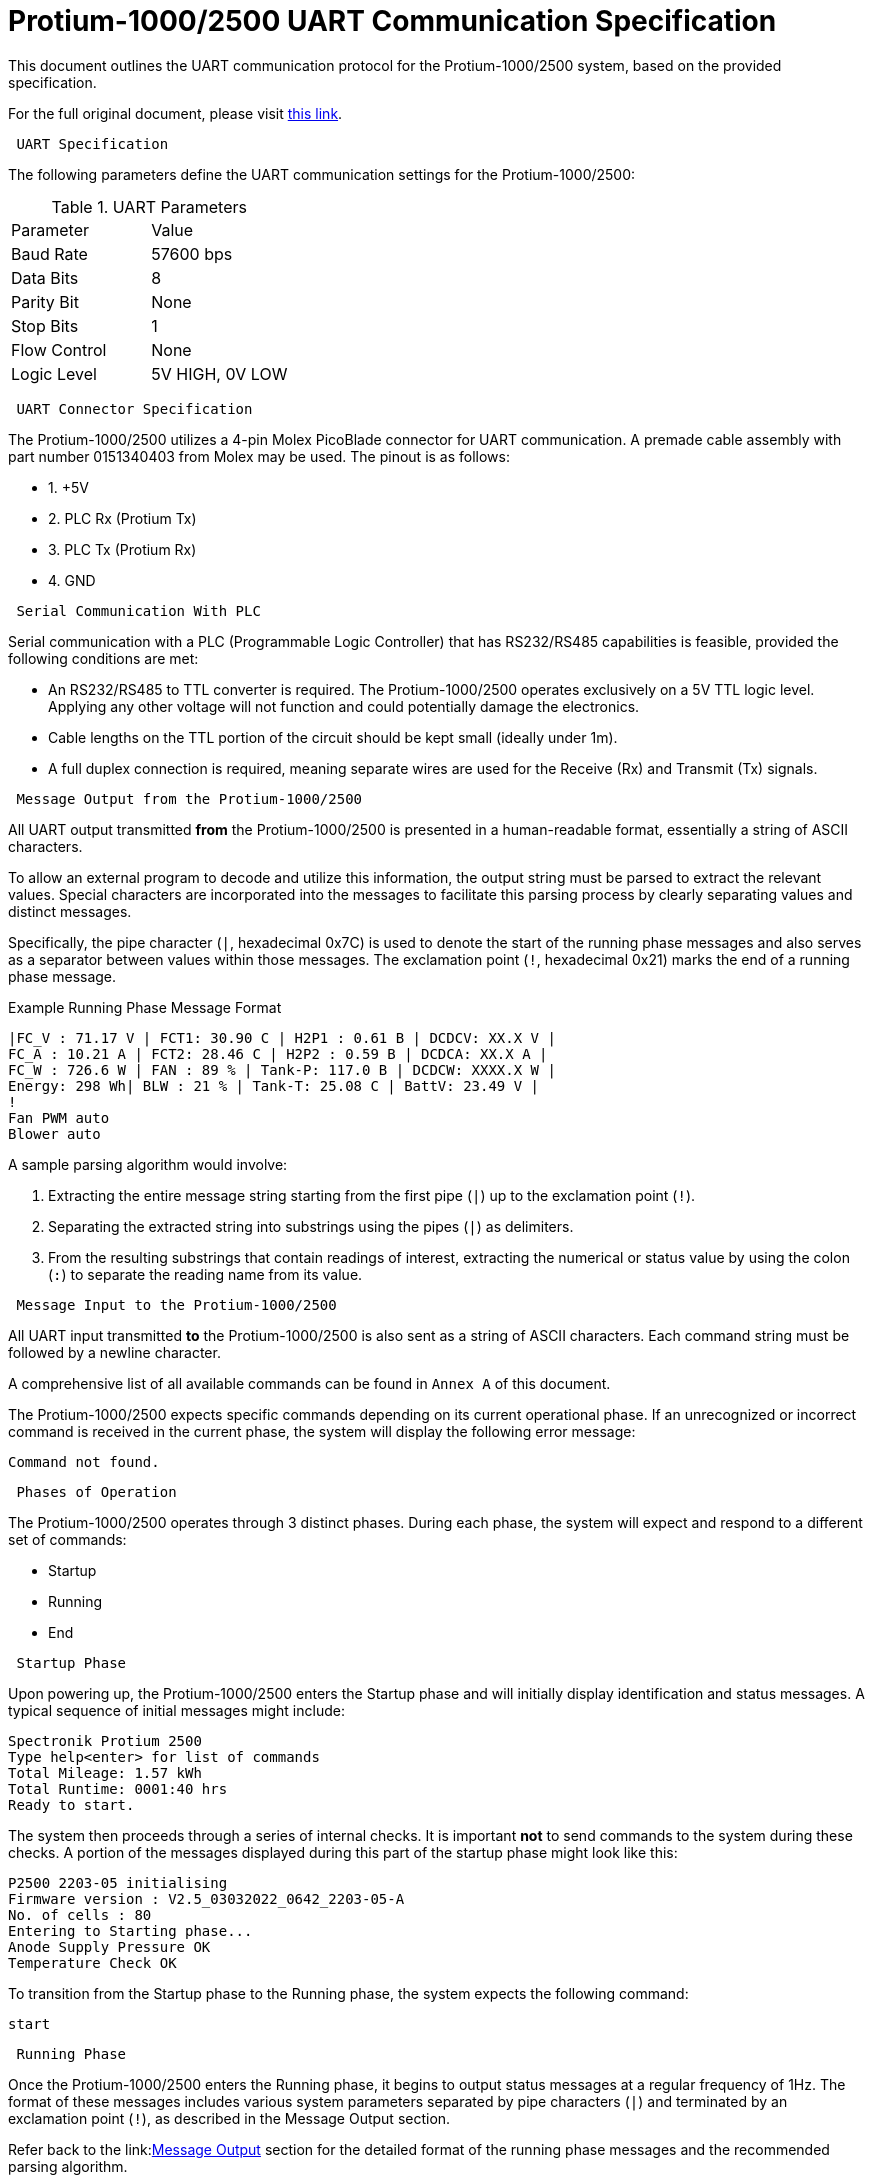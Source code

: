 [[protium_uart_spec]]
= Protium-1000/2500 UART Communication Specification

This document outlines the UART communication protocol for the Protium-1000/2500 system, based on the provided specification.

For the full original document, please visit link:https://hannl-my.sharepoint.com/shared?listurl=%2Fpersonal%2Fjaap%5Fjanssens%5Fhan%5Fnl%2FDocuments&id=%2Fpersonal%2Fjaap%5Fjanssens%5Fhan%5Fnl%2FDocuments%2FHAN%20Hydromotive%2F2024%2D2025%2FPowertrain%2Ftelemetry%2Dunit%2FTelemetry%20unit%202024%2Fhardware%2Fdocumentation%2FProtium%201000%2D2500%20UART%20Specification%20%2D%2023%2E03%2E15%20%281%29%2Epdf&parent=%2Fpersonal%2Fjaap%5Fjanssens%5Fhan%5Fnl%2FDocuments%2FHAN%20Hydromotive%2F2024%2D2025%2FPowertrain%2Ftelemetry%2Dunit%2FTelemetry%20unit%202024%2Fhardware%2Fdocumentation[this link].

-------------------------------------------------------------------------------
 UART Specification
-------------------------------------------------------------------------------

The following parameters define the UART communication settings for the Protium-1000/2500:

.UART Parameters
|===
| Parameter | Value
| Baud Rate | 57600 bps
| Data Bits | 8
| Parity Bit | None
| Stop Bits | 1
| Flow Control | None
| Logic Level | 5V HIGH, 0V LOW
|===

-------------------------------------------------------------------------------
 UART Connector Specification
-------------------------------------------------------------------------------

The Protium-1000/2500 utilizes a 4-pin Molex PicoBlade connector for UART communication. A premade cable assembly with part number 0151340403 from Molex may be used. The pinout is as follows:

*   1. +5V
*   2. PLC Rx (Protium Tx)
*   3. PLC Tx (Protium Rx)
*   4. GND

-------------------------------------------------------------------------------
 Serial Communication With PLC
-------------------------------------------------------------------------------

Serial communication with a PLC (Programmable Logic Controller) that has RS232/RS485 capabilities is feasible, provided the following conditions are met:

*   An RS232/RS485 to TTL converter is required. The Protium-1000/2500 operates exclusively on a 5V TTL logic level. Applying any other voltage will not function and could potentially damage the electronics.
*   Cable lengths on the TTL portion of the circuit should be kept small (ideally under 1m).
*   A full duplex connection is required, meaning separate wires are used for the Receive (Rx) and Transmit (Tx) signals.

-------------------------------------------------------------------------------
 Message Output from the Protium-1000/2500
-------------------------------------------------------------------------------

All UART output transmitted *from* the Protium-1000/2500 is presented in a human-readable format, essentially a string of ASCII characters.

To allow an external program to decode and utilize this information, the output string must be parsed to extract the relevant values. Special characters are incorporated into the messages to facilitate this parsing process by clearly separating values and distinct messages.

Specifically, the pipe character (`|`, hexadecimal 0x7C) is used to denote the start of the running phase messages and also serves as a separator between values within those messages. The exclamation point (`!`, hexadecimal 0x21) marks the end of a running phase message.

.Example Running Phase Message Format
....
|FC_V : 71.17 V | FCT1: 30.90 C | H2P1 : 0.61 B | DCDCV: XX.X V |
FC_A : 10.21 A | FCT2: 28.46 C | H2P2 : 0.59 B | DCDCA: XX.X A |
FC_W : 726.6 W | FAN : 89 % | Tank-P: 117.0 B | DCDCW: XXXX.X W |
Energy: 298 Wh| BLW : 21 % | Tank-T: 25.08 C | BattV: 23.49 V |
!
Fan PWM auto
Blower auto
....

A sample parsing algorithm would involve:

1.  Extracting the entire message string starting from the first pipe (`|`) up to the exclamation point (`!`).
2.  Separating the extracted string into substrings using the pipes (`|`) as delimiters.
3.  From the resulting substrings that contain readings of interest, extracting the numerical or status value by using the colon (`:`) to separate the reading name from its value.

-------------------------------------------------------------------------------
 Message Input to the Protium-1000/2500
-------------------------------------------------------------------------------

All UART input transmitted *to* the Protium-1000/2500 is also sent as a string of ASCII characters. Each command string must be followed by a newline character.

A comprehensive list of all available commands can be found in `Annex A` of this document.

The Protium-1000/2500 expects specific commands depending on its current operational phase. If an unrecognized or incorrect command is received in the current phase, the system will display the following error message:

....
Command not found.
....

-------------------------------------------------------------------------------
 Phases of Operation
-------------------------------------------------------------------------------

The Protium-1000/2500 operates through 3 distinct phases. During each phase, the system will expect and respond to a different set of commands:

*   Startup
*   Running
*   End

-------------------------------------------------------------------------------
 Startup Phase
-------------------------------------------------------------------------------

Upon powering up, the Protium-1000/2500 enters the Startup phase and will initially display identification and status messages. A typical sequence of initial messages might include:

....
Spectronik Protium 2500
Type help<enter> for list of commands
Total Mileage: 1.57 kWh
Total Runtime: 0001:40 hrs
Ready to start.
....

The system then proceeds through a series of internal checks. It is important *not* to send commands to the system during these checks. A portion of the messages displayed during this part of the startup phase might look like this:

....
P2500 2203-05 initialising
Firmware version : V2.5_03032022_0642_2203-05-A
No. of cells : 80
Entering to Starting phase...
Anode Supply Pressure OK
Temperature Check OK
....

To transition from the Startup phase to the Running phase, the system expects the following command:

....
start
....

-------------------------------------------------------------------------------
 Running Phase
-------------------------------------------------------------------------------

Once the Protium-1000/2500 enters the Running phase, it begins to output status messages at a regular frequency of 1Hz. The format of these messages includes various system parameters separated by pipe characters (`|`) and terminated by an exclamation point (`!`), as described in the Message Output section.

Refer back to the link:<<_message_output_from_the_protium-10002500,Message Output>> section for the detailed format of the running phase messages and the recommended parsing algorithm.

-------------------------------------------------------------------------------
 End Phase
-------------------------------------------------------------------------------

The Protium-1000/2500 will enter the End Phase under two primary conditions:

1.  **Normal Shutdown:** When instructed to exit the Running phase by receiving the `end` command.
2.  **Abnormal Shutdown:** Automatically, if a significant error occurs (e.g., low hydrogen supply).

Upon entering the End Phase, the system will initiate its shutdown sequence and display corresponding messages.

.Messages during Normal Shutdown
....
Shutdown initiated
This Mileage: 14.0 Wh
This Runtime: 0000:07 hrs
Total Mileage: 1.57 kWh
Total Runtime: 0001:40 hrs
System Off
....

.Messages during Abnormal Shutdown (Example)
....
Abnormal shutdown initiated
This Mileage: 14.0 Wh
This Runtime: 0000:07 hrs
Total Mileage: 1.57 kWh
Total Runtime: 0001:40 hrs
System Off
....
Note the difference in the initial shutdown message ("Shutdown initiated" vs. "Abnormal shutdown initiated") depending on how the phase was entered.

-------------------------------------------------------------------------------
 Annex A: List of Commands
-------------------------------------------------------------------------------

This annex provides a list of commands accepted by the Protium-1000/2500 via UART, along with their function, the phase(s) in which they are considered valid, and the hexadecimal bytes representing the command string to be transmitted.

.Commands List
|===
| Command | Function | Phase when message is valid | Bytes to be transmitted (hexadecimal)

| start | To enter the running phase | Starting | 73 74 61 72 74
| end | To exit the running phase | Running | 65 6E 64
| f | Set the fans to auto | Running | 66
| b | Set the blowers to auto | Running | 62
| p | Single manual purge | Running | 70
| ver | Display the firmware version | Starting | 76 65 72
| 9 | Decrease fan speed by 1% | Running | 39
| 0 | Increase fan speed by 1% | Running | 30
| - | Decrease fan speed by 5% | Running | 2D
| = | Increase fan speed by 5% | Running | 3D
| [ | Decrease blower intensity by 3% | Running | 5B
| ] | Increase blower intensity by 3% | Running | 5D
|===